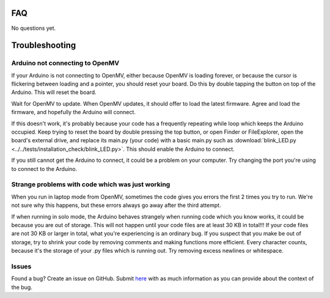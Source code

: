 FAQ
===

No questions yet.

Troubleshooting
===============

Arduino not connecting to OpenMV
--------------------------------

If your Arduino is not connecting to OpenMV, either because OpenMV is loading forever, or because the cursor is flickering between loading and a pointer, you should reset your board. Do this by double tapping the button on top of the Arduino. This will reset the board.

.. image:: images/rp2040_white_button.jpeg
   :height: 80
   :alt: RP2040 white button

Wait for OpenMV to update. When OpenMV updates, it should offer to load the latest firmware. Agree and load the firmware, and hopefully the Arduino will connect.

If this doesn't work, it's probably because your code has a frequently repeating while loop which keeps the Arduino occupied. Keep trying to reset the board by double pressing the top button, or open Finder or FileExplorer, open the board's external drive, and replace its main.py (your code) with a basic main.py such as :download:`blink_LED.py <../../tests/installation_check/blink_LED.py>`. This should enable the Arduino to connect.

If you still cannot get the Arduino to connect, it could be a problem on your computer. Try changing the port you're using to connect to the Arduino.

Strange problems with code which was just working
-------------------------------------------------

When you run in laptop mode from OpenMV, sometimes the code gives you errors the first 2 times you try to run. We're not sure why this happens, but these errors always go away after the third attempt.

If when running in solo mode, the Arduino behaves strangely when running code which you know works, it could be because you are out of storage. This will not happen until your code files are at least 30 KB in total!!! If your code files are not 30 KB or larger in total, what you're experiencing is an ordinary bug. If you suspect that you make be out of storage, try to shrink your code by removing comments and making functions more efficient. Every character counts, because it's the storage of your .py files which is running out. Try removing excess newlines or whitespace.

Issues
------

Found a bug? Create an issue on GitHub. Submit `here <https://github.com/Bram-Hub/NanoNav/issues>`_ with as much information as you can provide
about the context of the bug.
